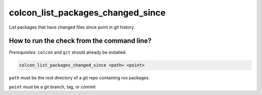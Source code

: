 colcon_list_packages_changed_since
==================

List packages that have changed files since point in git history.


How to run the check from the command line?
-------------------------------------------

*Prerequisites*: ``colcon`` and ``git`` should already be installed.

.. code:: sh

    colcon_list_packages_changed_since <path> <point>

``path`` must be the root directory of a git repo containing ros packages.

``point`` must be a git branch, tag, or commit
